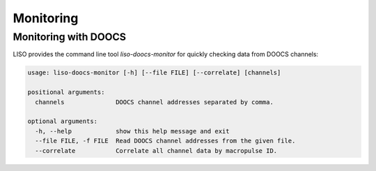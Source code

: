 Monitoring
==========

.. _monitoring with doocs:

Monitoring with DOOCS
---------------------

LISO provides the command line tool `liso-doocs-monitor` for quickly checking
data from DOOCS channels:

.. code-block:: bash

    usage: liso-doocs-monitor [-h] [--file FILE] [--correlate] [channels]

    positional arguments:
      channels              DOOCS channel addresses separated by comma.

    optional arguments:
      -h, --help            show this help message and exit
      --file FILE, -f FILE  Read DOOCS channel addresses from the given file.
      --correlate           Correlate all channel data by macropulse ID.

